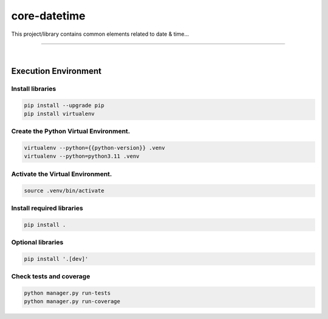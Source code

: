 core-datetime
===============================================================================

This project/library contains common elements related to date & time...

===============================================================================

.. image:: https://img.shields.io/pypi/pyversions/core-datetime.svg
    :target: https://pypi.org/project/core-datetime/
    :alt: Python Versions

.. image:: https://img.shields.io/badge/license-MIT-blue.svg
    :target: https://gitlab.com/bytecode-solutions/core/core-datetime/-/blob/main/LICENSE
    :alt: License

.. image:: https://gitlab.com/bytecode-solutions/core/core-datetime/badges/release/pipeline.svg
    :target: https://gitlab.com/bytecode-solutions/core/core-datetime/-/pipelines
    :alt: Pipeline Status

.. image:: https://readthedocs.org/projects/core-datetime/badge/?version=latest
    :target: https://readthedocs.org/projects/core-datetime/
    :alt: Docs Status

.. image:: https://img.shields.io/badge/security-bandit-yellow.svg
    :target: https://github.com/PyCQA/bandit
    :alt: Security

|

Execution Environment
---------------------------------------

Install libraries
^^^^^^^^^^^^^^^^^^^^^^^^^^^^^^^^^^^^^^^

.. code-block:: shell

    pip install --upgrade pip
    pip install virtualenv
..

Create the Python Virtual Environment.
^^^^^^^^^^^^^^^^^^^^^^^^^^^^^^^^^^^^^^^

.. code-block:: shell

    virtualenv --python={{python-version}} .venv
    virtualenv --python=python3.11 .venv
..

Activate the Virtual Environment.
^^^^^^^^^^^^^^^^^^^^^^^^^^^^^^^^^^^^^^^

.. code-block:: shell

    source .venv/bin/activate
..

Install required libraries
^^^^^^^^^^^^^^^^^^^^^^^^^^^^^^^^^^^^^^^

.. code-block:: shell

    pip install .
..

Optional libraries
^^^^^^^^^^^^^^^^^^^^^^^^^^^^^^^^^^^^^^^

.. code-block:: shell

    pip install '.[dev]'
..

Check tests and coverage
^^^^^^^^^^^^^^^^^^^^^^^^^^^^^^^^^^^^^^^

.. code-block:: shell

    python manager.py run-tests
    python manager.py run-coverage
..
